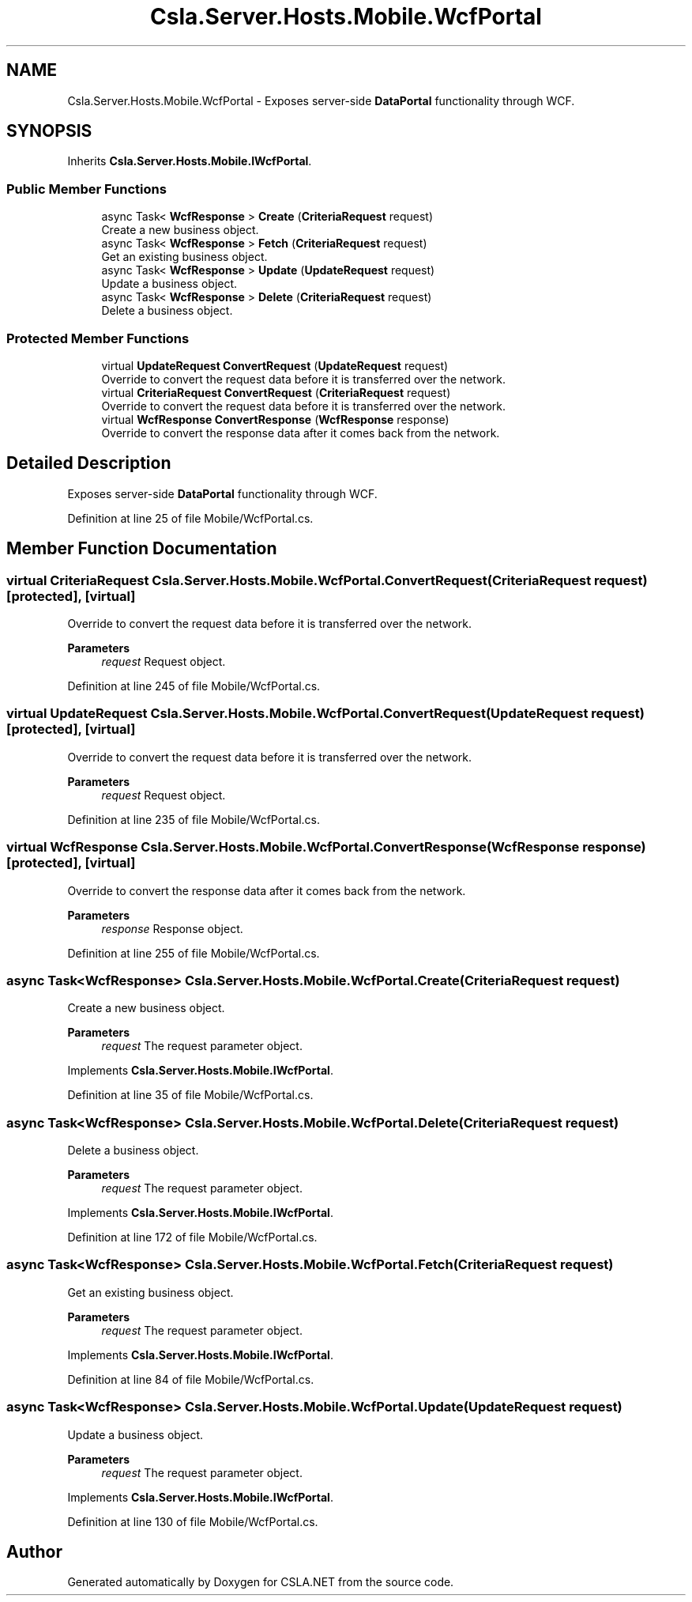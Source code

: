 .TH "Csla.Server.Hosts.Mobile.WcfPortal" 3 "Thu Jul 22 2021" "Version 5.4.2" "CSLA.NET" \" -*- nroff -*-
.ad l
.nh
.SH NAME
Csla.Server.Hosts.Mobile.WcfPortal \- Exposes server-side \fBDataPortal\fP functionality through WCF\&.  

.SH SYNOPSIS
.br
.PP
.PP
Inherits \fBCsla\&.Server\&.Hosts\&.Mobile\&.IWcfPortal\fP\&.
.SS "Public Member Functions"

.in +1c
.ti -1c
.RI "async Task< \fBWcfResponse\fP > \fBCreate\fP (\fBCriteriaRequest\fP request)"
.br
.RI "Create a new business object\&. "
.ti -1c
.RI "async Task< \fBWcfResponse\fP > \fBFetch\fP (\fBCriteriaRequest\fP request)"
.br
.RI "Get an existing business object\&. "
.ti -1c
.RI "async Task< \fBWcfResponse\fP > \fBUpdate\fP (\fBUpdateRequest\fP request)"
.br
.RI "Update a business object\&. "
.ti -1c
.RI "async Task< \fBWcfResponse\fP > \fBDelete\fP (\fBCriteriaRequest\fP request)"
.br
.RI "Delete a business object\&. "
.in -1c
.SS "Protected Member Functions"

.in +1c
.ti -1c
.RI "virtual \fBUpdateRequest\fP \fBConvertRequest\fP (\fBUpdateRequest\fP request)"
.br
.RI "Override to convert the request data before it is transferred over the network\&. "
.ti -1c
.RI "virtual \fBCriteriaRequest\fP \fBConvertRequest\fP (\fBCriteriaRequest\fP request)"
.br
.RI "Override to convert the request data before it is transferred over the network\&. "
.ti -1c
.RI "virtual \fBWcfResponse\fP \fBConvertResponse\fP (\fBWcfResponse\fP response)"
.br
.RI "Override to convert the response data after it comes back from the network\&. "
.in -1c
.SH "Detailed Description"
.PP 
Exposes server-side \fBDataPortal\fP functionality through WCF\&. 


.PP
Definition at line 25 of file Mobile/WcfPortal\&.cs\&.
.SH "Member Function Documentation"
.PP 
.SS "virtual \fBCriteriaRequest\fP Csla\&.Server\&.Hosts\&.Mobile\&.WcfPortal\&.ConvertRequest (\fBCriteriaRequest\fP request)\fC [protected]\fP, \fC [virtual]\fP"

.PP
Override to convert the request data before it is transferred over the network\&. 
.PP
\fBParameters\fP
.RS 4
\fIrequest\fP Request object\&.
.RE
.PP

.PP
Definition at line 245 of file Mobile/WcfPortal\&.cs\&.
.SS "virtual \fBUpdateRequest\fP Csla\&.Server\&.Hosts\&.Mobile\&.WcfPortal\&.ConvertRequest (\fBUpdateRequest\fP request)\fC [protected]\fP, \fC [virtual]\fP"

.PP
Override to convert the request data before it is transferred over the network\&. 
.PP
\fBParameters\fP
.RS 4
\fIrequest\fP Request object\&.
.RE
.PP

.PP
Definition at line 235 of file Mobile/WcfPortal\&.cs\&.
.SS "virtual \fBWcfResponse\fP Csla\&.Server\&.Hosts\&.Mobile\&.WcfPortal\&.ConvertResponse (\fBWcfResponse\fP response)\fC [protected]\fP, \fC [virtual]\fP"

.PP
Override to convert the response data after it comes back from the network\&. 
.PP
\fBParameters\fP
.RS 4
\fIresponse\fP Response object\&.
.RE
.PP

.PP
Definition at line 255 of file Mobile/WcfPortal\&.cs\&.
.SS "async Task<\fBWcfResponse\fP> Csla\&.Server\&.Hosts\&.Mobile\&.WcfPortal\&.Create (\fBCriteriaRequest\fP request)"

.PP
Create a new business object\&. 
.PP
\fBParameters\fP
.RS 4
\fIrequest\fP The request parameter object\&.
.RE
.PP

.PP
Implements \fBCsla\&.Server\&.Hosts\&.Mobile\&.IWcfPortal\fP\&.
.PP
Definition at line 35 of file Mobile/WcfPortal\&.cs\&.
.SS "async Task<\fBWcfResponse\fP> Csla\&.Server\&.Hosts\&.Mobile\&.WcfPortal\&.Delete (\fBCriteriaRequest\fP request)"

.PP
Delete a business object\&. 
.PP
\fBParameters\fP
.RS 4
\fIrequest\fP The request parameter object\&.
.RE
.PP

.PP
Implements \fBCsla\&.Server\&.Hosts\&.Mobile\&.IWcfPortal\fP\&.
.PP
Definition at line 172 of file Mobile/WcfPortal\&.cs\&.
.SS "async Task<\fBWcfResponse\fP> Csla\&.Server\&.Hosts\&.Mobile\&.WcfPortal\&.Fetch (\fBCriteriaRequest\fP request)"

.PP
Get an existing business object\&. 
.PP
\fBParameters\fP
.RS 4
\fIrequest\fP The request parameter object\&.
.RE
.PP

.PP
Implements \fBCsla\&.Server\&.Hosts\&.Mobile\&.IWcfPortal\fP\&.
.PP
Definition at line 84 of file Mobile/WcfPortal\&.cs\&.
.SS "async Task<\fBWcfResponse\fP> Csla\&.Server\&.Hosts\&.Mobile\&.WcfPortal\&.Update (\fBUpdateRequest\fP request)"

.PP
Update a business object\&. 
.PP
\fBParameters\fP
.RS 4
\fIrequest\fP The request parameter object\&.
.RE
.PP

.PP
Implements \fBCsla\&.Server\&.Hosts\&.Mobile\&.IWcfPortal\fP\&.
.PP
Definition at line 130 of file Mobile/WcfPortal\&.cs\&.

.SH "Author"
.PP 
Generated automatically by Doxygen for CSLA\&.NET from the source code\&.
